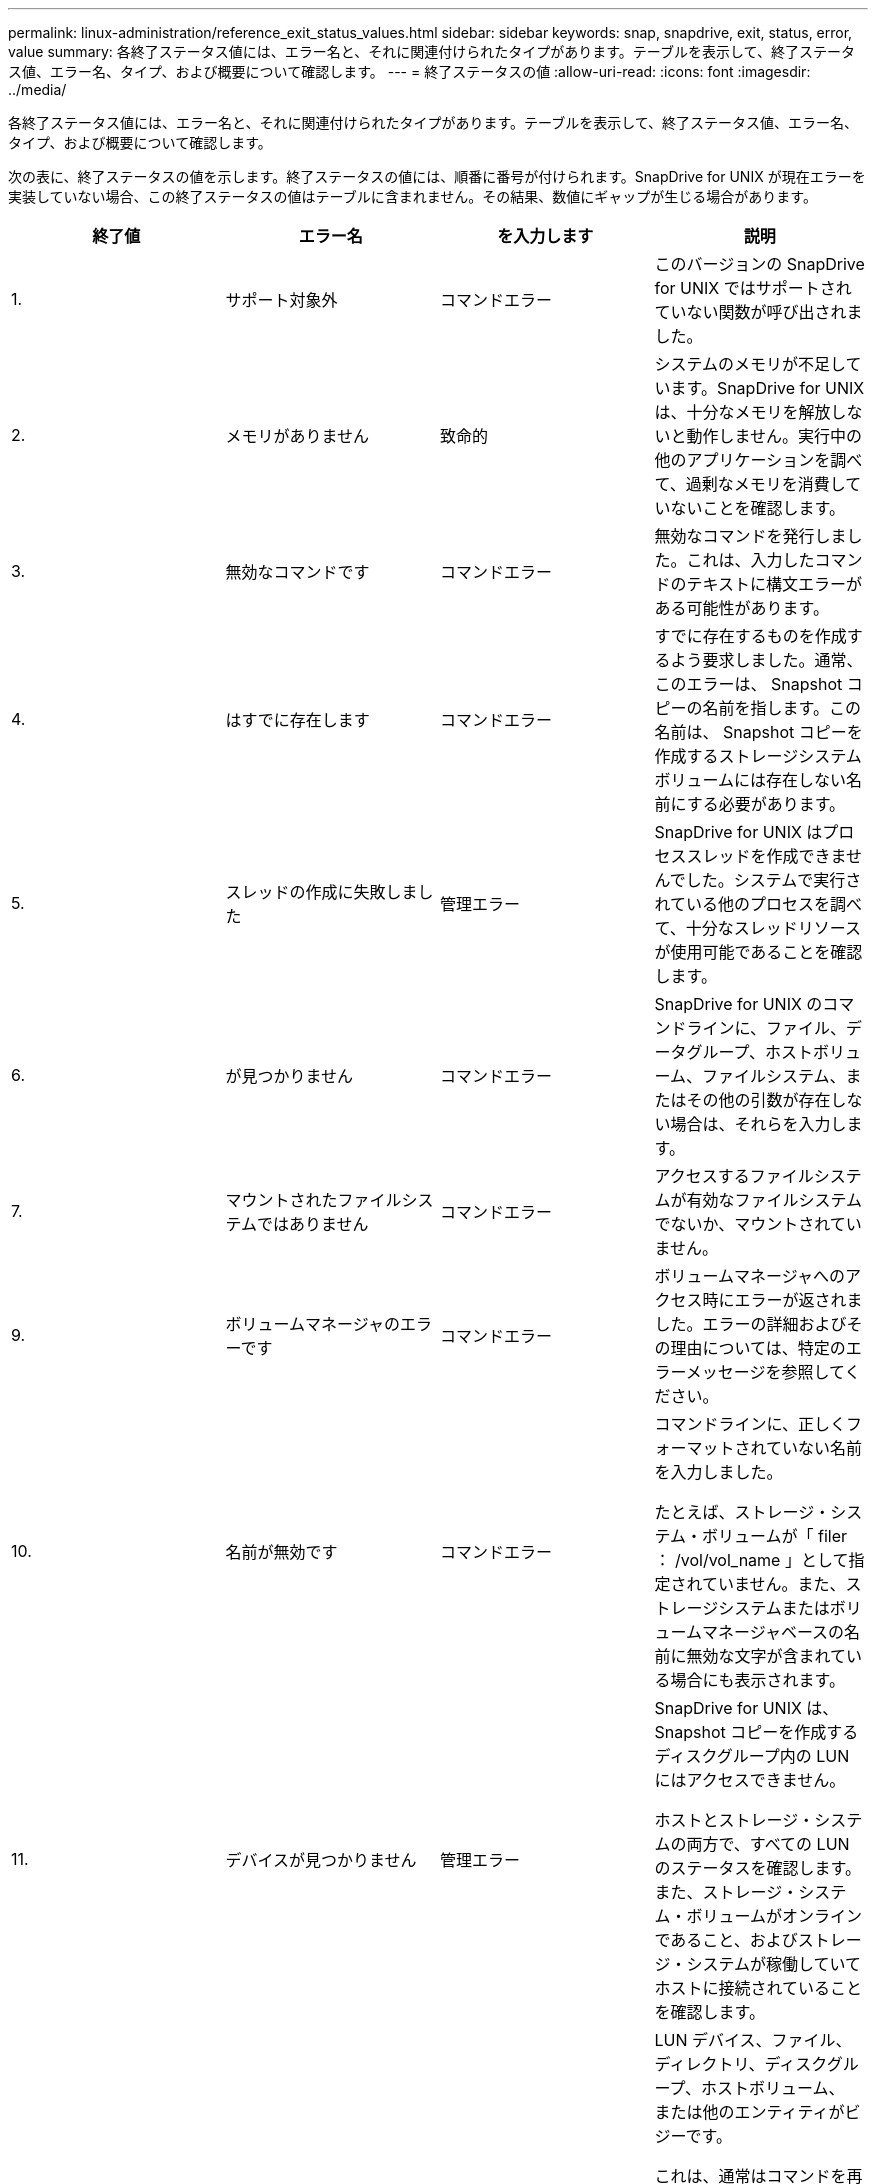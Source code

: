 ---
permalink: linux-administration/reference_exit_status_values.html 
sidebar: sidebar 
keywords: snap, snapdrive, exit, status, error, value 
summary: 各終了ステータス値には、エラー名と、それに関連付けられたタイプがあります。テーブルを表示して、終了ステータス値、エラー名、タイプ、および概要について確認します。 
---
= 終了ステータスの値
:allow-uri-read: 
:icons: font
:imagesdir: ../media/


[role="lead"]
各終了ステータス値には、エラー名と、それに関連付けられたタイプがあります。テーブルを表示して、終了ステータス値、エラー名、タイプ、および概要について確認します。

次の表に、終了ステータスの値を示します。終了ステータスの値には、順番に番号が付けられます。SnapDrive for UNIX が現在エラーを実装していない場合、この終了ステータスの値はテーブルに含まれません。その結果、数値にギャップが生じる場合があります。

|===
| 終了値 | エラー名 | を入力します | 説明 


 a| 
1.
 a| 
サポート対象外
 a| 
コマンドエラー
 a| 
このバージョンの SnapDrive for UNIX ではサポートされていない関数が呼び出されました。



 a| 
2.
 a| 
メモリがありません
 a| 
致命的
 a| 
システムのメモリが不足しています。SnapDrive for UNIX は、十分なメモリを解放しないと動作しません。実行中の他のアプリケーションを調べて、過剰なメモリを消費していないことを確認します。



 a| 
3.
 a| 
無効なコマンドです
 a| 
コマンドエラー
 a| 
無効なコマンドを発行しました。これは、入力したコマンドのテキストに構文エラーがある可能性があります。



 a| 
4.
 a| 
はすでに存在します
 a| 
コマンドエラー
 a| 
すでに存在するものを作成するよう要求しました。通常、このエラーは、 Snapshot コピーの名前を指します。この名前は、 Snapshot コピーを作成するストレージシステムボリュームには存在しない名前にする必要があります。



 a| 
5.
 a| 
スレッドの作成に失敗しました
 a| 
管理エラー
 a| 
SnapDrive for UNIX はプロセススレッドを作成できませんでした。システムで実行されている他のプロセスを調べて、十分なスレッドリソースが使用可能であることを確認します。



 a| 
6.
 a| 
が見つかりません
 a| 
コマンドエラー
 a| 
SnapDrive for UNIX のコマンドラインに、ファイル、データグループ、ホストボリューム、ファイルシステム、またはその他の引数が存在しない場合は、それらを入力します。



 a| 
7.
 a| 
マウントされたファイルシステムではありません
 a| 
コマンドエラー
 a| 
アクセスするファイルシステムが有効なファイルシステムでないか、マウントされていません。



 a| 
9.
 a| 
ボリュームマネージャのエラーです
 a| 
コマンドエラー
 a| 
ボリュームマネージャへのアクセス時にエラーが返されました。エラーの詳細およびその理由については、特定のエラーメッセージを参照してください。



 a| 
10.
 a| 
名前が無効です
 a| 
コマンドエラー
 a| 
コマンドラインに、正しくフォーマットされていない名前を入力しました。

たとえば、ストレージ・システム・ボリュームが「 filer ： /vol/vol_name 」として指定されていません。また、ストレージシステムまたはボリュームマネージャベースの名前に無効な文字が含まれている場合にも表示されます。



 a| 
11.
 a| 
デバイスが見つかりません
 a| 
管理エラー
 a| 
SnapDrive for UNIX は、 Snapshot コピーを作成するディスクグループ内の LUN にはアクセスできません。

ホストとストレージ・システムの両方で、すべての LUN のステータスを確認します。また、ストレージ・システム・ボリュームがオンラインであること、およびストレージ・システムが稼働していてホストに接続されていることを確認します。



 a| 
12.
 a| 
ビジーです
 a| 
コマンドエラー
 a| 
LUN デバイス、ファイル、ディレクトリ、ディスクグループ、ホストボリューム、 または他のエンティティがビジーです。

これは、通常はコマンドを再試行するときに発生する致命的でないエラーです。リソースまたはプロセスがハングし、 SnapDrive for UNIX でオブジェクトがビジー状態になって使用できなくなっていることを示す場合があります。

また、 I/O トラフィックの負荷が高くなりすぎて Snapshot コピーを正常に作成できないときに、 Snapshot コピーを作成しようとしている可能性もあります。



 a| 
13
 a| 
初期化できません
 a| 
致命的
 a| 
SnapDrive for UNIX は、必要なサードパーティの資料を初期化できませんでした。これは、ファイルシステム、ボリュームマネージャ、ホストクラスタソフトウェア、マルチパスソフトウェアなどです。



 a| 
14
 a| 
SnapDrive がビジーです
 a| 
SnapDrive がビジーです
 a| 
別のユーザまたはプロセスが、 SnapDrive で処理を実行するように要求したのと同時に、同じホストまたはストレージシステム上で処理を実行しています。処理を再試行してください。

このメッセージは、他のプロセスがハングしたことを意味し、強制終了する必要がある場合があります。


NOTE: 状況によっては、 Snapshot のリストア処理に時間がかかることがあります。ハングしたと思われるプロセスが、 Snapshot のリストア処理が完了するのを待機しているだけではないことを確認します。



 a| 
15
 a| 
構成ファイルのエラーです
 a| 
致命的
 a| 
snapdrive.conf ファイルのエントリが無効、不適切、または整合性がない。詳細については、該当するエラーメッセージを参照してください。SnapDrive for UNIX を続行するには、このファイルを修正する必要があります。



 a| 
17
 a| 
権限が無効です
 a| 
コマンドエラー
 a| 
このコマンドを実行する権限がありません。SnapDrive for UNIX を実行するには、 root としてログインする必要があります。



 a| 
18
 a| 
ストレージシステムがありません
 a| 
管理エラー
 a| 
SnapDrive for UNIX は、このコマンドに必要なストレージシステムにアクセスできません。エラーメッセージに示されたストレージシステムへの接続を確認してください。



 a| 
19
 a| 
ファイラーログインが正しくありません
 a| 
管理エラー
 a| 
指定したログイン情報を使用して SnapDrive for UNIX からストレージシステムにログインすることはできません。



 a| 
20
 a| 
ライセンスが無効です
 a| 
管理エラー
 a| 
このストレージシステム上で実行するには、サービス SnapDrive for UNIX のライセンスが必要です。



 a| 
22
 a| 
fs をフリーズできません
 a| 
管理エラー
 a| 
SnapDrive for UNIX で、 Snapshot コピーを作成するために指定されたファイルシステムをフリーズできなかったため、 Snapshot の作成処理に失敗しました。ファイルシステムをフリーズするのに十分な I/O トラフィックが少ないことを確認してから、コマンドを再試行してください。



 a| 
27
 a| 
整合性のない Snapshot コピーです
 a| 
管理エラー
 a| 
ディスクグループのイメージに整合性がない Snapshot コピーからのリストアが要求されたため、 Snapshot のリストア処理に失敗しました。整合性のない画像は、次の場合に発生する可能性があります。

* SnapDrive for UNIX を使用して Snapshot コピーを作成していない。
* Snapshot 作成処理は、整合性のあるビットが設定される前に中断されたため、（重大なシステム障害の場合のように）クリーンアップできませんでした。
* 作成後に Snapshot コピーで何らかのデータの問題が発生しました。




 a| 
28
 a| 
HBA 障害です
 a| 
管理エラー
 a| 
SnapDrive for UNIX で、 HBA から情報を取得しようとしてエラーが発生しました。



 a| 
29
 a| 
メタデータが無効です
 a| 
管理エラー
 a| 
SnapDrive for UNIX で、 Snapshot コピーの作成時に書き込んだ Snapshot コピーメタデータにエラーが発生しました。



 a| 
30
 a| 
Snapshot コピーのメタデータがありません
 a| 
管理エラー
 a| 
メタデータに要求されたディスクグループが一部含まれていないため、 SnapDrive for UNIX では Snapshot リストア処理を実行できません。



 a| 
31.
 a| 
パスワードファイルが正しくありません
 a| 
管理エラー
 a| 
パスワードファイルのエントリが正しくありません。このストレージ・システムのログイン・エントリを削除するには、 SnapDrive config delete コマンドを使用します。次に、 SnapDrive config set_user_name_` コマンドを使用して、ログイン情報を再入力します。



 a| 
33
 a| 
パスワードファイルのエントリがありません
 a| 
管理エラー
 a| 
パスワードファイルにこのストレージシステム用のエントリがありません。SnapDrive for UNIX を実行する必要のあるすべてのストレージ・システムに対して、 SnapDrive config set_username filername_` コマンドを実行します。その後、もう一度この処理を実行してください。



 a| 
34
 a| 
NetAPPLUN ではありません
 a| 
管理エラー
 a| 
SnapDrive for UNIX コマンドで、ネットアップストレージシステムにない LUN が検出されました。



 a| 
35
 a| 
ユーザは中止されました
 a| 
管理エラー
 a| 
処理の確認を求めるプロンプトが表示され、処理を実行する必要がないことを確認できます。



 a| 
36
 a| 
I/O ストリームエラー
 a| 
管理エラー
 a| 
システム入力ルーチンまたはシステム出力ルーチンが、 SnapDrive for UNIX が認識しなかったエラーを返しました。

snapdrive .dc を実行し、その情報をネットアップテクニカルサポートに送信して、リカバリを完了するために実行する手順を決定します。



 a| 
37
 a| 
ファイルシステムがいっぱいです
 a| 
管理エラー
 a| 
ファイルシステムに十分なスペースがないため、ファイルの書き込みが失敗しました。適切なファイルシステムに十分なスペースが解放されていれば、 SnapDrive for UNIX の処理を続行できます。



 a| 
38
 a| 
ファイルエラー
 a| 
管理エラー
 a| 
SnapDrive for UNIX がシステム構成ファイルまたは一時ファイルの読み取りまたは書き込みを行っているときに、 I/O エラーが発生しました。



 a| 
39
 a| 
重複するディスクグループです
 a| 
コマンドエラー
 a| 
SnapDrive for UNIX でディスクグループをアクティブ化しようとすると、重複するマイナーノード番号が取得されました。



 a| 
40
 a| 
ファイルシステムの解凍に失敗しました。
 a| 
管理エラー
 a| 
ファイルシステム上のシステムアクティビティにより、 snap create コマンドが失敗しました。通常この問題は、 SnapDrive for UNIX ファイルシステムがフリーズしたときに、 Snapshot コピーの作成に必要となり、 Snapshot コピーが完了する前にタイムアウトになります。



 a| 
43
 a| 
この名前はすでに使用されています
 a| 
コマンドエラー
 a| 
SnapDrive for UNIX は、ディスクグループ、ホストボリューム、ファイルシステム、または LUN の作成を試みましたが、すでに名前が使用されています。修正するには、使用していない名前を選択し、 SnapDrive for UNIX コマンドを再入力します。



 a| 
44
 a| 
ファイルシステムマネージャのエラーです
 a| 
致命的
 a| 
SnapDrive for UNIX で、次の場合にファイルシステムから予期しないエラーが発生しました：

* ファイルシステムを作成しようとしています
* ファイルシステムのマウントテーブルにエントリを作成し、ブート時にファイルシステムを自動的にマウントします。


このコードと共に表示されるエラーメッセージのテキストは、ファイルシステムで発生したエラーを示しています。リカバリを完了するための手順を判断できるように、メッセージを記録してネットアップテクニカルサポートに送信します。



 a| 
45
 a| 
マウントポイントエラー
 a| 
管理エラー
 a| 
ファイルシステムマウントポイントがシステムマウントテーブルファイルに表示されました。修正するには、使用中でないマウントポイントまたはマウントテーブルに含まれているマウントポイントを選択し、 SnapDrive for UNIX コマンドを再入力します。



 a| 
46
 a| 
LUN が見つかりません
 a| 
コマンドエラー
 a| 
SnapDrive for UNIX コマンドが、ストレージ・システム上に存在しなかった LUN にアクセスしようとしました。

正しく設定するには、 LUN が存在すること、および LUN 名が正しく入力されていることを確認します。



 a| 
47
 a| 
イニシエータグループが見つかりません
 a| 
管理エラー
 a| 
ストレージシステムのイニシエータグループに想定どおりアクセスできませんでした。そのため、 SnapDrive for UNIX では現在の処理を完了できません。

具体的なエラーメッセージには、問題の内容と解決に必要な手順が記載されています。問題を修正してからコマンドをもう一度実行してください。



 a| 
48
 a| 
オブジェクトはオフラインです
 a| 
管理エラー
 a| 
SnapDrive for UNIX は、オブジェクト（ボリュームなど）へのアクセスを試みましたが、オブジェクトがオフラインであるために失敗しました。



 a| 
49
 a| 
競合するエンティティ
 a| 
コマンドエラー
 a| 
SnapDrive for UNIX で igroup の作成が試行されましたが、同じ名前の igroup が見つかりました。



 a| 
50
 a| 
クリーンアップエラーです
 a| 
致命的
 a| 
SnapDrive for UNIX で、削除する必要がある項目が検出されましたが、まだ存在しています。



 a| 
51
 a| 
ディスクグループ ID が競合しています
 a| 
コマンドエラー
 a| 
SnapDrive snap connect コマンドは ' 既存のディスク・グループと競合するディスク・グループ ID を要求しました

これは通常、元のホスト上の SnapDrive snap connect コマンドが、それをサポートしていないシステム上で試行されることを意味します。この問題を解決するには、別のホストから処理を実行してください。



 a| 
52
 a| 
LUN がどのホストにもマッピングされていません
 a| 
管理エラー
 a| 
LUN はどのホストにもマッピングされていません。つまり、このボリュームはストレージシステムのイニシエータグループに属していません。アクセスできるようにするには、 SnapDrive for UNIX の外部にある現在のホストに LUN をマッピングする必要があります。



 a| 
53
 a| 
LUN がローカルホストにマッピングされていません
 a| 
管理エラー
 a| 
LUN は現在のホストにマッピングされていません。つまり、現在のホストのイニシエータを含むストレージシステムのイニシエータグループには属しません。アクセスできるようにするには、 SnapDrive for UNIX の外部にある現在のホストに LUN をマッピングする必要があります。



 a| 
54
 a| 
LUN は外部 igroup を使用してマッピングされています
 a| 
管理エラー
 a| 
LUN は外部ストレージシステムのイニシエータグループを使用してマッピングされます。つまり、ローカルホスト上にないイニシエータのみを含むストレージシステム igroup に属していることになります。

そのため、 SnapDrive for UNIX では LUN を削除できません。

SnapDrive for UNIX を使用して LUN を削除するには、その LUN がローカル igroup 、つまりローカルホストで検出されたイニシエータのみを含む igroup にのみ属している必要があります。



 a| 
55
 a| 
LUN は、混在 igroup を使用してマッピングされます
 a| 
管理エラー
 a| 
LUN は、混在ストレージシステムのイニシエータグループを使用してマッピングされます。つまり、ローカルホストで検出された両方のイニシエータを含むストレージシステム igroup に属していて、イニシエータが見つかりません。

このため、 SnapDrive for UNIX では LUN を切断できません。

SnapDrive for UNIX を使用して LUN を切断するには、その LUN がローカル igroup または外部 igroup にのみ属していて、混在 igroup には属していない必要があります。（ローカル igroup には、ローカルホストで検出されたイニシエータのみが含まれています。外部 igroup には、ローカルホストで検出されなかったイニシエータが含まれています）



 a| 
56
 a| 
Snapshot コピーのリストアに失敗しました
 a| 
管理エラー
 a| 
SnapDrive for UNIX は、 Snapshot リストア処理を試行しましたが、 Snapshot コピーに LUN が含まれていない状態で失敗しました。

具体的なエラーメッセージには、問題の内容と解決に必要な手順が記載されています。問題を修正してからコマンドをもう一度実行してください。



 a| 
58
 a| 
ホストのリブートが必要です
 a| 
管理エラー
 a| 
内部データを更新するには、ホストオペレーティングシステムをリブートする必要があります。SnapDrive for UNIX では、この更新のためにホストが準備されていますが、現在の処理を完了できません。

ホストをリブートしてから、このメッセージが表示されるようにする SnapDrive for UNIX コマンドラインを再入力してください。リブートが完了すると、処理を完了できるようになります。



 a| 
59
 a| 
ホスト、 LUN の準備が必要です
 a| 
管理エラー
 a| 
現在の処理を完了するには、ホストオペレーティングシステムで内部データを更新する必要があります。この更新は、新しい LUN を作成できるようにするために必要です。

SnapDrive for UNIX は ' プロビジョニングの自動ホスト準備が無効になっているため ' 更新を実行できませんこれは 'napdrive.conf 変数 _enable-implicit-host-preparation_' がオフに設定されているためです

ホストの自動準備を無効 SnapDrive にした状態で、 lun config prepare luns コマンドを使用してホストで LUN をプロビジョニングする準備を行うか、または手動で準備手順を実行する必要があります。

このエラー・メッセージが表示されないようにするには 'napdrive.conf ファイルで '_enable-implicit-host-preparation_' の値を "`on ’に設定します



 a| 
62
 a| 
空ではありません
 a| 
コマンドエラー
 a| 
SnapDrive for UNIX がストレージ・システム・ボリュームまたはディレクトリを削除できなかったため、エラーが発生しました。この問題は、別のユーザまたはプロセスが、 SnapDrive が削除しようとするファイルをまったく同じ時刻と同じディレクトリに作成した場合に発生することがあります。このエラーを回避するには、一度にストレージ・システム・ボリュームを使用するユーザが 1 人だけであることを確認してください。



 a| 
63
 a| 
タイムアウトが切れました
 a| 
コマンドエラー
 a| 
SnapDrive for UNIX が 50 分以内に LUN をリストアできなかったため、エラーが発生しました。

リカバリを完了するための手順を判断できるように、メッセージを記録してネットアップテクニカルサポートに送信します。



 a| 
64
 a| 
サービスが実行されていません
 a| 
管理エラー
 a| 
NFS エンティティを指定した SnapDrive for UNIX コマンドで、ストレージシステムが NFS サービスを実行していないため、エラーが発生しました。



 a| 
126
 a| 
不明なエラーです
 a| 
管理エラー
 a| 
重大な不明なエラーが発生しました。「 napdrive.dc 」ユーティリティを実行し、その結果を分析のためにネットアップのテクニカルサポートに送信します。



 a| 
127
 a| 
内部エラー
 a| 
致命的
 a| 
SnapDrive for UNIX の内部エラーが発生しました。「 napdrive.dc 」を実行し、その結果を分析のためにネットアップのテクニカルサポートに送信します。

|===